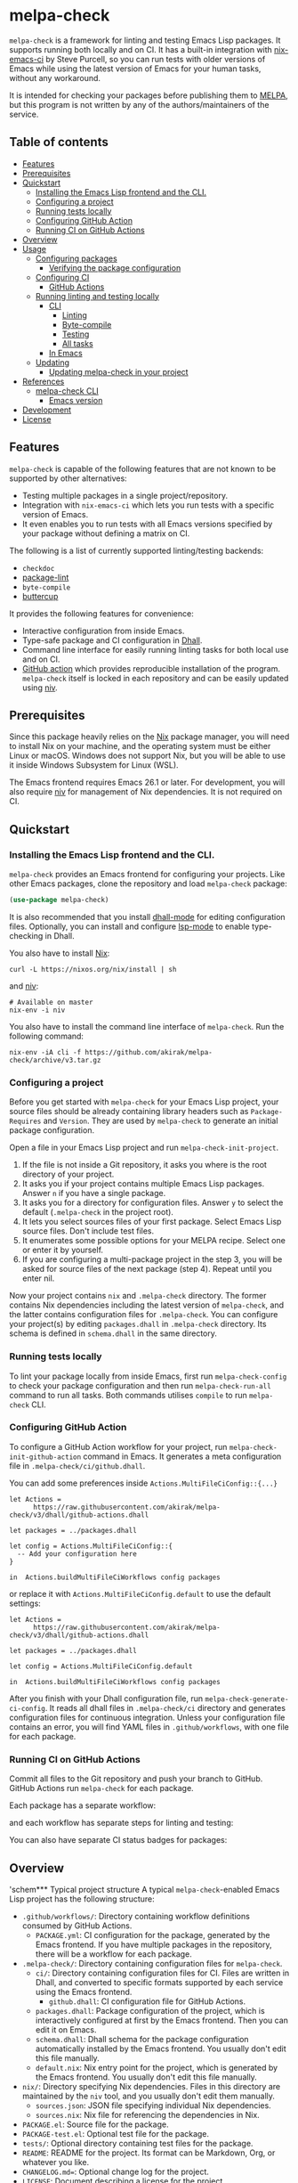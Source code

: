 # -*- mode: org; mode: org-make-toc -*-
* melpa-check
=melpa-check= is a framework for linting and testing Emacs Lisp packages.
It supports running both locally and on CI.
It has a built-in integration with [[https://github.com/purcell/nix-emacs-ci][nix-emacs-ci]] by Steve Purcell, so you can run tests with older versions of Emacs while using the latest version of Emacs for your human tasks, without any workaround.

#+BEGIN_HTML
<a href="https://github.com/akirak/melpa-check/actions"><img alt="Build Status" src="https://img.shields.io/endpoint.svg?url=https%3A%2F%2Factions-badge.atrox.dev%2Fakirak%2Fmelpa-check%2Fbadge%3Fref%3Dv3&style=flat" /></a>
#+END_HTML

It is intended for checking your packages before publishing them to [[https://melpa.org/#/][MELPA]], but this program is not written by any of the authors/maintainers of the service.
** Table of contents
:PROPERTIES:
:TOC:      siblings 
:END:
-  [[#features][Features]]
-  [[#prerequisites][Prerequisites]]
-  [[#quickstart][Quickstart]]
  -  [[#installing-the-emacs-lisp-frontend-and-the-cli][Installing the Emacs Lisp frontend and the CLI.]]
  -  [[#configuring-a-project][Configuring a project]]
  -  [[#running-tests-locally][Running tests locally]]
  -  [[#configuring-github-action][Configuring GitHub Action]]
  -  [[#running-ci-on-github-actions][Running CI on GitHub Actions]]
-  [[#overview][Overview]]
-  [[#usage][Usage]]
  -  [[#configuring-packages][Configuring packages]]
    -  [[#verifying-the-package-configuration][Verifying the package configuration]]
  -  [[#configuring-ci][Configuring CI]]
    -  [[#github-actions][GitHub Actions]]
  -  [[#running-linting-and-testing-locally][Running linting and testing locally]]
    -  [[#cli][CLI]]
      -  [[#linting][Linting]]
      -  [[#byte-compile][Byte-compile]]
      -  [[#testing][Testing]]
      -  [[#all-tasks][All tasks]]
    -  [[#in-emacs][In Emacs]]
  -  [[#updating][Updating]]
    -  [[#updating-melpa-check-in-your-project][Updating melpa-check in your project]]
-  [[#references][References]]
  -  [[#melpa-check-cli][melpa-check CLI]]
    -  [[#emacs-version][Emacs version]]
-  [[#development][Development]]
-  [[#license][License]]

** Features
=melpa-check= is capable of the following features that are not known to be supported by other alternatives:

- Testing multiple packages in a single project/repository.
- Integration with =nix-emacs-ci= which lets you run tests with a specific version of Emacs.
- It even enables you to run tests with all Emacs versions specified by your package without defining a matrix on CI.

The following is a list of currently supported linting/testing backends:

- =checkdoc=
- [[https://github.com/purcell/package-lint][package-lint]]
- =byte-compile=
- [[https://github.com/jorgenschaefer/emacs-buttercup/][buttercup]]

It provides the following features for convenience:

- Interactive configuration from inside Emacs.
- Type-safe package and CI configuration in [[https://github.com/dhall-lang/dhall-lang][Dhall]].
- Command line interface for easily running linting tasks for both local use and on CI.
- [[https://github.com/akirak/emacs-package/][GitHub action]] which provides reproducible installation of the program. =melpa-check= itself is locked in each repository and can be easily updated using [[https://github.com/nmattia/niv][niv]].
** Prerequisites
Since this package heavily relies on the [[https://nixos.org/nix/][Nix]] package manager, you will need to install Nix on your machine, and the operating system must be either Linux or macOS. Windows does not support Nix, but you will be able to use it inside Windows Subsystem for Linux (WSL).

The Emacs frontend requires Emacs 26.1 or later.
For development, you will also require [[https://github.com/nmattia/niv][niv]] for management of Nix dependencies. It is not required on CI.
** Quickstart
*** Installing the Emacs Lisp frontend and the CLI.
=melpa-check= provides an Emacs frontend for configuring your projects.
Like other Emacs packages, clone the repository and load =melpa-check= package:

#+begin_src emacs-lisp
  (use-package melpa-check)
#+end_src

It is also recommended that you install [[https://github.com/psibi/dhall-mode][dhall-mode]] for editing configuration files.
Optionally, you can install and configure [[https://github.com/emacs-lsp/lsp-mode][lsp-mode]] to enable type-checking in Dhall.

You also have to install [[https://nixos.org/nix/][Nix]]:

#+begin_src shell
curl -L https://nixos.org/nix/install | sh
#+end_src

and [[https://github.com/nmattia/niv#install][niv]]:

#+begin_src shell
  # Available on master
  nix-env -i niv
#+end_src

You also have to install the command line interface of =melpa-check=.
Run the following command:

#+begin_src shell
  nix-env -iA cli -f https://github.com/akirak/melpa-check/archive/v3.tar.gz
#+end_src
*** Configuring a project
Before you get started with =melpa-check= for your Emacs Lisp project, your source files should be already containing library headers such as =Package-Requires= and =Version=. They are used by =melpa-check= to generate an initial package configuration.

Open a file in your Emacs Lisp project and run =melpa-check-init-project=.

1. If the file is not inside a Git repository, it asks you where is the root directory of your project.
2. It asks you if your project contains multiple Emacs Lisp packages. Answer =n= if you have a single package.
3. It asks you for a directory for configuration files. Answer =y= to select the default (=.melpa-check= in the project root).
4. It lets you select sources files of your first package. Select Emacs Lisp source files. Don't include test files.
5. It enumerates some possible options for your MELPA recipe. Select one or enter it by yourself.
6. If you are configuring a multi-package project in the step 3, you will be asked for source files of the next package (step 4). Repeat until you enter nil.

Now your project contains =nix= and =.melpa-check= directory.
The former contains Nix dependencies including the latest version of =melpa-check=, and the latter contains configuration files for =.melpa-check=.
You can configure your project(s) by editing =packages.dhall= in =.melpa-check= directory.
Its schema is defined in =schema.dhall= in the same directory.
*** Running tests locally
To lint your package locally from inside Emacs, first run =melpa-check-config= to check your package configuration and then run =melpa-check-run-all= command to run all tasks. Both commands utilises =compile= to run =melpa-check= CLI.
*** Configuring GitHub Action
To configure a GitHub Action workflow for your project, run =melpa-check-init-github-action= command in Emacs.
It generates a meta configuration file in =.melpa-check/ci/github.dhall=.

You can add some preferences inside =Actions.MultiFileCiConfig::{...}=

#+begin_src dhall
  let Actions =
        https://raw.githubusercontent.com/akirak/melpa-check/v3/dhall/github-actions.dhall

  let packages = ../packages.dhall

  let config = Actions.MultiFileCiConfig::{
    -- Add your configuration here
  }

  in  Actions.buildMultiFileCiWorkflows config packages
#+end_src

or replace it with =Actions.MultiFileCiConfig.default= to use the default settings:

#+begin_src dhall
  let Actions =
        https://raw.githubusercontent.com/akirak/melpa-check/v3/dhall/github-actions.dhall

  let packages = ../packages.dhall

  let config = Actions.MultiFileCiConfig.default

  in  Actions.buildMultiFileCiWorkflows config packages
#+end_src

After you finish with your Dhall configuration file, run =melpa-check-generate-ci-config=.
It reads all dhall files in =.melpa-check/ci= directory and generates configuration files for continuous integration.
Unless your configuration file contains an error, you will find YAML files in =.github/workflows=, with one file for each package.
*** Running CI on GitHub Actions
Commit all files to the Git repository and push your branch to GitHub.
GitHub Actions run =melpa-check= for each package.

Each package has a separate workflow:

#+begin_html
<img src="https:/jingsi.space/screenshots/melpa-check-1.png">
#+end_html

and each workflow has separate steps for linting and testing:

#+begin_html
<img src="https:/jingsi.space/screenshots/melpa-check-2.png">
#+end_html

You can also have separate CI status badges for packages:

#+begin_html
<img src="https://jingsi.space/screenshots/melpa-check-badge-examples.png">
#+end_html
** Overview
'schem*** Typical project structure
A typical =melpa-check=-enabled Emacs Lisp project has the following structure:

- =.github/workflows/=: Directory containing workflow definitions consumed by GitHub Actions.
  - =PACKAGE.yml=: CI configuration for the package, generated by the Emacs frontend. If you have multiple packages in the repository, there will be a workflow for each package.
- =.melpa-check/=: Directory containing configuration files for =melpa-check=.
  - =ci/=: Directory containing configuration files for CI. Files are written in Dhall, and converted to specific formats supported by each service using the Emacs frontend.
    - =github.dhall=: CI configuration file for GitHub Actions.
  - =packages.dhall=: Package configuration of the project, which is interactively configured at first by the Emacs frontend. Then you can edit it on Emacs.
  - =schema.dhall=: Dhall schema for the package configuration automatically installed by the Emacs frontend. You usually don't edit this file manually.
  - =default.nix=: Nix entry point for the project, which is generated by the Emacs frontend. You usually don't edit this file manually.
- =nix/=: Directory specifying Nix dependencies. Files in this directory are maintained by the =niv= tool, and you usually don't edit them manually.
  - =sources.json=: JSON file specifying individual Nix dependencies.
  - =sources.nix=: Nix file for referencing the dependencies in Nix.
- =PACKAGE.el=: Source file for the package.
- =PACKAGE-test.el=: Optional test file for the package.
- =tests/=: Optional directory containing test files for the package.
- =README=: README for the project. Its format can be Markdown, Org, or whatever you like.
- =CHANGELOG.md==: Optional change log for the project.
- =LICENSE=: Document describing a license for the project.
- =.gitignore=: Configuration file listing files to be ignored by Git.

Of these files and directories, =.github=, =.melpa-check=, and =nix= directories can be generated by =melpa-check=. The other files must be created by yourself.
** Usage
*** Configuring packages
You can configure your packages by editing =.melpa-check/packages.dhall=.
The file specifies a list of packages, and the package type is defined in the schema (=schema.dhall=).
With =lsp-mode= and =dhall-lsp=, the package configuration is checked against the schema.
Also, =dhall-format= provides formatting of the file.

The package type has the following fields:

- =pname= :: Name of the package, as registered on MELPA.
- =version= :: Package version. This should be the same as in =Version= header in the source file.
- =emacsVersion= :: Minimum version of Emacs required by the package, e.g. =25.1=.
- =files= :: Source files of the package. This should be a list of relative paths from the project root.
- =dependencies= :: Emacs Lisp packages required by the package. The packages should be on MELPA or local (i.e. residing in the same project).
- =localDependencies= :: Dependencies defined within the same project. Default: empty.
- =mainFile= :: Main file of the package, i.e. =package-lint-main-file= in =package-lint=. Default: none.
- =buttercupTests= :: Buttercup test files for the package. This is a list of file patterns relative from the project root. It supports =extglob= of =bash=, so =*-test?(s).el= matches both =hello-test.el= and =hello-tests.el=. Default: a sensible default value.
- =recipe= :: MELPA-style recipe of the package. [[https://github.com/melpa/melpa#recipe-format][Syntax]]

You can omit fields that use the default values.

Some notes on the Dhall syntax:

- An empty list requires a type signature, e.g. =[] : List Text=.
- An optional type is either =Some VALUE= (like =Some "melpa-check.el"=) or =None TYPE= (e.g. =None Text=).
**** Verifying the package configuration
While =Dhall= supports syntax checking of the package configuration on the fly, it is not capable of checking against the semantics.

To aid this issue, =melpa-check= provides verification of the package configuration itself.
To check the configuration, run =melpa-check-config= in Emacs or =melpa-check config= command in CLI.
The CLI command must be run at the project root, but the Emacs command can be run at anywhere inside the project.
By running this command before pushing it to remote, you can prevent a failure from a configuration mistake.
This feature is not comprehensive for now, but it can check if the package version is consistent with source files.
*** Configuring CI
=melpa-check= is capable of generating configuration files for CI from Dhall.
It is intended as an extra feature for saving your time.
You can still manually configure CI if you don't like the output produced using this feature, or tweak the output to your liking.

The basic step is as follows:

1. Generate a Dhall configuration file using an Emacs command for a specific service.
2. Edit the configuration file.
3. Generate actual configuration files for the service using =melpa-check-generate-ci-config=. This reads all files in =.melpa-check/ci= directory.

Only GitHub Actions is supported at present.
**** GitHub Actions
=melpa-check-init-github-actions= generates a configuration file for GitHub Actions.
The file name is =.melpa-check/ci/github.dhall=.
It depends on emacs-lisp action created by the same author.

All of the fields have defaults, so you don't need any configuration.
To omit all fields, use =MultiFileCiConfig.default= as the entire value.

It consists of =lint= and =test= steps. The former runs =checkdoc= and =package-lint=, and the latter =byte-compile= and buttercup tests.

=MultiFileCiConfig=, which generates one workflow for each package, has the following fields:

- =triggers= :: Events that triger the workflow. Actually it is a function that takes a package as an argument. Default: on =push= event, ignoring Markdown and Org files.
- =lintOn= :: Operating systems where lint is run. Default: =ubuntu-latest=.
- =lintEmacsVersion= :: Emacs version with which lint is run. Default: latest release.
- =testOn= :: Operating systems where tests are run. Default: =ubuntu-latest=.
- =testEmacsVersion= :: Emacs version with which tests are run. Default: all versions since the minimum version of the package.
- =fileNameFn= :: Function that determines the workflow file name. Default: the package name.
- =actionnameFn= :: Function that determines the file name. Default: the package name + " CI".
- =skipTests= :: If =True=, don't include tests in the test step. Only =byte-compile= is run. Default: =False=.
*** Running linting and testing locally
You can run tests by either running a CLI command at the project root or running an Emacs command at any directory inside the project.
**** CLI
Except for =all= command, all of these commands require a package name as an argument if there are multiple packages in the project. If you have only one package, you can omit the package name.

If there is an error, it returns a non-zero exit code.

Then can take an option =-e VERSION= where VERSION specifies an Emacs version.
The version can be either concrete (i.e. a specific release like =26.1=) or abstract (like the latest release).
***** Linting
=melpa-check lint PACKAGE= command runs =checkdoc= and =package-lint=.
***** Byte-compile
=melpa-check byte-compile PACKAGE= command byte-compiles the package.
***** Testing
=melpa-check buttercup PACKAGE= command runs buttercup tests.
***** All tasks
=melpa-check all= command runs all tasks on all packages in the project.
This is convenient for checking the entire project before publishing it to a remote repository.
**** In Emacs
=melpa-check-run-all= command is a wrapper around the =melpa-check all= CLI command, which runs all tasks on all packages.
*** Updating
**** Updating melpa-check in your project
=melpa-check= is version-locked in each project.
Unless there is an API/schema change, you can update it to the latest version by running =niv= in the project:

#+begin_src shell
  niv update melpa-check
#+end_src
** References
*** melpa-check CLI
**** Emacs version
As well all =snapshot= and all concrete release versions supported by =nix-emacs-ci=, =melpa-check= CLI command supports the following abstract versions:

- =minimum= :: Minimum version specified in the package configuration.
- =latest= :: Latest stable release, i.e. a maximum version before =snapshot=.
- =all= :: All versions since =minimum=.

It is recommended that you use either =latest= or =snapshot= for linting, because it includes the latest version of =checkdoc=.
Emacs versions before =25.1= cause an error in linting in =melpa-check=.

=all= is recommended for =byte-compile= and tests in CI, but you might prefer =minimum= in local tests for faster run.
** Development
Any feedback and PR is welcome.

=melpa-check= is a polyglot project written in several languages:

- Its core is written in Nix, which is a purely functional lazy language for building systems.
- The CLI is written in PureScript, which a statically typed functional language targetting JavaScript.
- The Emacs frontend is written in Emacs Lisp.
- Package configuration and CI configuration are written in Dhall, which is a statically typed configuration language without turing completeness.
- Bash is used for shell scripting in the Nix and PureScript parts.
- The GitHub action in a separate repository is written in TypeScript and wraps =nix= and =melpa-check= commands.
** License
GPL v3

